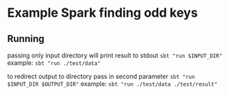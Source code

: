 * Example Spark finding odd keys

** Running

passing only input directory will print result to stdout
~sbt "run $INPUT_DIR"~
example: ~sbt "run ./test/data"~

to redirect output to directory pass in second parameter
~sbt "run $INPUT_DIR $OUTPUT_DIR"~
example: ~sbt "run ./test/data ./test/result"~
